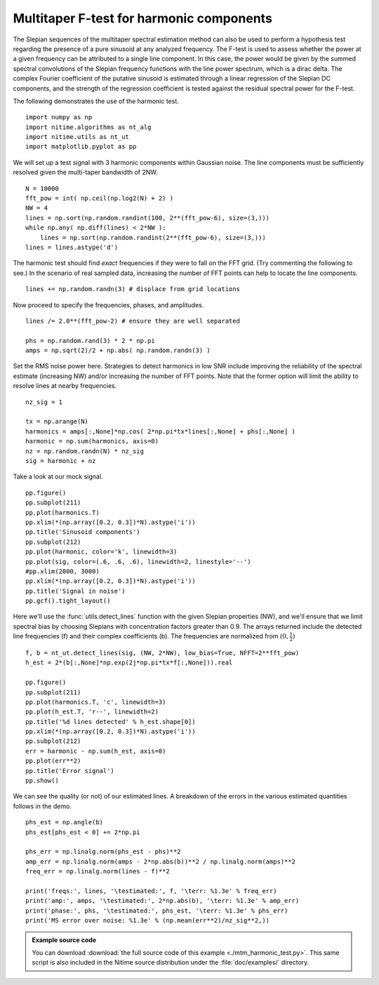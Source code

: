 .. AUTO-GENERATED FILE -- DO NOT EDIT!

.. _example_mtm_harmonic_test:



.. _multi-taper-harmonic-test:


=========================================
Multitaper F-test for harmonic components
=========================================

The Slepian sequences of the multitaper spectral estimation method can
also be used to perform a hypothesis test regarding the presence of a
pure sinusoid at any analyzed frequency. The F-test is used to assess
whether the power at a given frequency can be attributed to a single
line component. In this case, the power would be given by the
summed spectral convolutions of the Slepian frequency functions with
the line power spectrum, which is a dirac delta. The complex Fourier
coefficient of the putative sinusoid is estimated through a linear
regression of the Slepian DC components, and the strength of the
regression coefficient is tested against the residual spectral power
for the F-test.

The following demonstrates the use of the harmonic test.


::
  
  import numpy as np
  import nitime.algorithms as nt_alg
  import nitime.utils as nt_ut
  import matplotlib.pyplot as pp
  

We will set up a test signal with 3 harmonic components within
Gaussian noise. The line components must be sufficiently resolved
given the multi-taper bandwidth of 2NW.

::
  
  N = 10000
  fft_pow = int( np.ceil(np.log2(N) + 2) )
  NW = 4
  lines = np.sort(np.random.randint(100, 2**(fft_pow-6), size=(3,)))
  while np.any( np.diff(lines) < 2*NW ):
      lines = np.sort(np.random.randint(2**(fft_pow-6), size=(3,)))
  lines = lines.astype('d')
  

The harmonic test should find *exact* frequencies if they were to fall
on the FFT grid. (Try commenting the following to see.) In the
scenario of real sampled data, increasing the number of FFT points can
help to locate the line components.

::
  
  lines += np.random.randn(3) # displace from grid locations
  

Now proceed to specify the frequencies, phases, and amplitudes.

::
  
  lines /= 2.0**(fft_pow-2) # ensure they are well separated
  
  phs = np.random.rand(3) * 2 * np.pi
  amps = np.sqrt(2)/2 + np.abs( np.random.randn(3) )
  

Set the RMS noise power here. Strategies to detect harmonics in low
SNR include improving the reliability of the spectral estimate
(increasing NW) and/or increasing the number of FFT points. Note that
the former option will limit the ability to resolve lines at nearby
frequencies.

::
  
  nz_sig = 1
  
  tx = np.arange(N)
  harmonics = amps[:,None]*np.cos( 2*np.pi*tx*lines[:,None] + phs[:,None] )
  harmonic = np.sum(harmonics, axis=0)
  nz = np.random.randn(N) * nz_sig
  sig = harmonic + nz
  

Take a look at our mock signal.

::
  
  pp.figure()
  pp.subplot(211)
  pp.plot(harmonics.T)
  pp.xlim(*(np.array([0.2, 0.3])*N).astype('i'))
  pp.title('Sinusoid components')
  pp.subplot(212)
  pp.plot(harmonic, color='k', linewidth=3)
  pp.plot(sig, color=(.6, .6, .6), linewidth=2, linestyle='--')
  #pp.xlim(2000, 3000)
  pp.xlim(*(np.array([0.2, 0.3])*N).astype('i'))
  pp.title('Signal in noise')
  pp.gcf().tight_layout()
  


.. image:: fig/mtm_harmonic_test_01.png
   :width: 500
   :target: ../_images/mtm_harmonic_test_01.png


::
  

Here we'll use the :func:`utils.detect_lines` function with the given
Slepian properties (NW), and we'll ensure that we limit spectral bias
by choosing Slepians with concentration factors greater than 0.9. The
arrays returned include the detected line frequencies (f) and their
complex coefficients (b). The frequencies are normalized from :math:`(0,\frac{1}{2})`

::
  
  f, b = nt_ut.detect_lines(sig, (NW, 2*NW), low_bias=True, NFFT=2**fft_pow)
  h_est = 2*(b[:,None]*np.exp(2j*np.pi*tx*f[:,None])).real
  
  pp.figure()
  pp.subplot(211)
  pp.plot(harmonics.T, 'c', linewidth=3)
  pp.plot(h_est.T, 'r--', linewidth=2)
  pp.title('%d lines detected' % h_est.shape[0])
  pp.xlim(*(np.array([0.2, 0.3])*N).astype('i'))
  pp.subplot(212)
  err = harmonic - np.sum(h_est, axis=0)
  pp.plot(err**2)
  pp.title('Error signal')
  pp.show()
  


.. image:: fig/mtm_harmonic_test_02.png
   :width: 500
   :target: ../_images/mtm_harmonic_test_02.png

We can see the quality (or not) of our estimated lines. A breakdown of
the errors in the various estimated quantities follows in the demo.


::
  
  phs_est = np.angle(b)
  phs_est[phs_est < 0] += 2*np.pi
  
  phs_err = np.linalg.norm(phs_est - phs)**2
  amp_err = np.linalg.norm(amps - 2*np.abs(b))**2 / np.linalg.norm(amps)**2
  freq_err = np.linalg.norm(lines - f)**2
  
  print('freqs:', lines, '\testimated:', f, '\terr: %1.3e' % freq_err)
  print('amp:', amps, '\testimated:', 2*np.abs(b), '\terr: %1.3e' % amp_err)
  print('phase:', phs, '\testimated:', phs_est, '\terr: %1.3e' % phs_err)
  print('MS error over noise: %1.3e' % (np.mean(err**2)/nz_sig**2,))

        
.. admonition:: Example source code

   You can download :download:`the full source code of this example <./mtm_harmonic_test.py>`.
   This same script is also included in the Nitime source distribution under the
   :file:`doc/examples/` directory.

